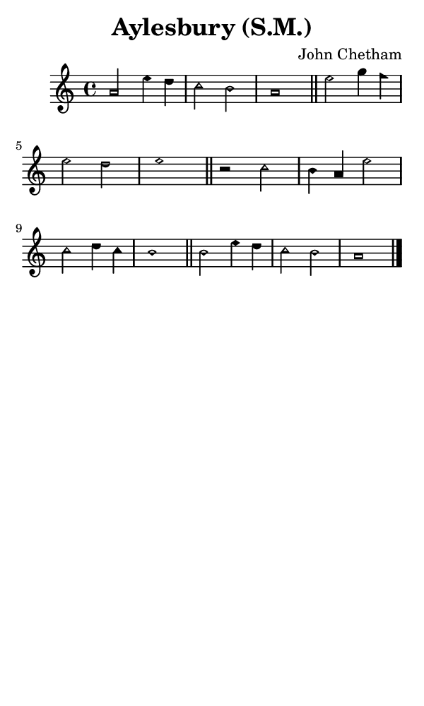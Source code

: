 \version "2.18.2"

#(set-global-staff-size 14)

\header {
  title=\markup {
    Aylesbury (S.M.)
  }
  composer = \markup {
    John Chetham
  }
  tagline = ##f
}

sopranoMusic = {
  \aikenHeadsMinor
  \clef treble
  \key a \minor
  \autoBeamOff
  \time 4/4
  \relative c'' {
    \set Score.tempoHideNote = ##t \tempo 4 = 120
    
    a2 e'4 d c2 b a1 \bar "||"
    e'2 g4 f e2 d e1 \bar "||"
    r2 c2 b4 a e'2 c d4 c b1 \bar "||"
    b2 e4 d c2 b a1 \bar "|."
  }
}

#(set! paper-alist (cons '("phone" . (cons (* 3 in) (* 5 in))) paper-alist))

\paper {
  #(set-paper-size "phone")
}

\score {
  <<
    \new Staff {
      \new Voice {
	\sopranoMusic
      }
    }
  >>
}